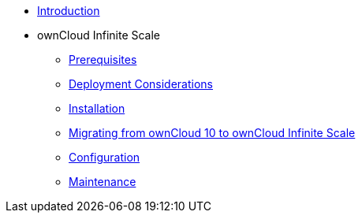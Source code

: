 * xref:index.adoc[Introduction]
* ownCloud Infinite Scale 
** xref:prerequisites/index.adoc[Prerequisites]
** xref:deployment/index.adoc[Deployment Considerations]
** xref:installation/index.adoc[Installation]
** xref:migration/index.adoc[Migrating from ownCloud 10 to ownCloud Infinite Scale]
** xref:configuration/index.adoc[Configuration]
** xref:maintenance/index.adoc[Maintenance]
